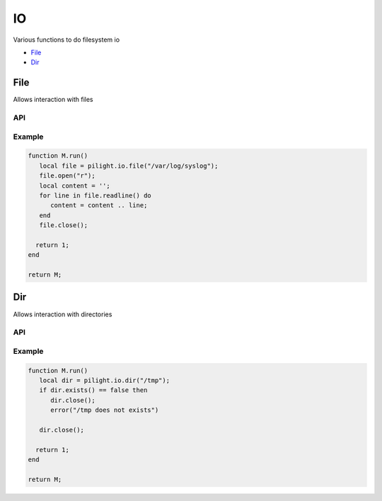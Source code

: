 IO
==

.. versionadded:: nightly

Various functions to do filesystem io

- `File`_
- `Dir`_

File
----

Allows interaction with files

API
^^^

.. c:function:: userdata pilight.io.file(string file)

   Creates a new file object

.. c:function:: boolean exists()

   Returns true if the file exists and false if not

.. c:function:: iterator open(string mode)

   Opens the file with a specific mode

      +----------+------------------------------------------------+
      | **Mode** | **Description**                                |
      +----------+------------------------------------------------+
      | r        | Opens a file for reading. The file must exist. |
      +----------+------------------------------------------------+
      | w        | | Creates an empty file for writing.           |
      |          | | If a file with the same name already exists, |
      |          | | its content is erased and the file is        |
      |          | | considered as a new empty file.              |
      +----------+------------------------------------------------+
      | a        | | Appends to a file. Writing operations,       |
      |          | | append data at the end of the file. The file |
      |          | | is created if it does not exist.             |
      +----------+------------------------------------------------+
      | r+       | | Opens a file to update both reading          |
      |          | | and writing. The file must exist.            |
      +----------+------------------------------------------------+
      | w+       | | Creates an empty file for both reading       |
      |          | | and writing.                                 |
      +----------+------------------------------------------------+
      | a+       | | Opens a file for reading and appending.      |
      +----------+------------------------------------------------+

.. c:function:: iterator read(number bytes)

   Reads maximum number of bytes from the opened file at a time

.. c:function:: iterator readline()

   Returns an iterator to read the lines of the file

   .. code-block:: lua

      for line in file.readline() do
         print(line);
      end

.. c:function:: iterator write(string data)

   Writes date to the opened file

.. c:function:: iterator seek(number location [, string whence])

   Sets the position of the file to the given offset, relative to the optional whence

      +------------+--------------------------------------+
      | **Whence** | **Description**                      |
      +------------+--------------------------------------+
      | set        | Beginning of file (default)          |
      +------------+--------------------------------------+
      | cur        | Current position of the file pointer |
      +------------+--------------------------------------+
      | end        | End of file                          |
      +------------+--------------------------------------+

.. c:function:: boolean close()

   Closes the file object

Example
^^^^^^^

.. code-block:: lua

   function M.run()
      local file = pilight.io.file("/var/log/syslog");
      file.open("r");
      local content = '';
      for line in file.readline() do
         content = content .. line;
      end
      file.close();

     return 1;
   end

   return M;

Dir
---

Allows interaction with directories

API
^^^

.. c:function:: userdata pilight.io.dir(string directory)

   Creates a new directory object

.. c:function:: boolean exists()

   Returns true if the directory exists and false if not

.. c:function:: boolean close()

   Closes the directory object

Example
^^^^^^^

.. code-block:: lua

   function M.run()
      local dir = pilight.io.dir("/tmp");
      if dir.exists() == false then
         dir.close();
         error("/tmp does not exists")

      dir.close();

     return 1;
   end

   return M;
